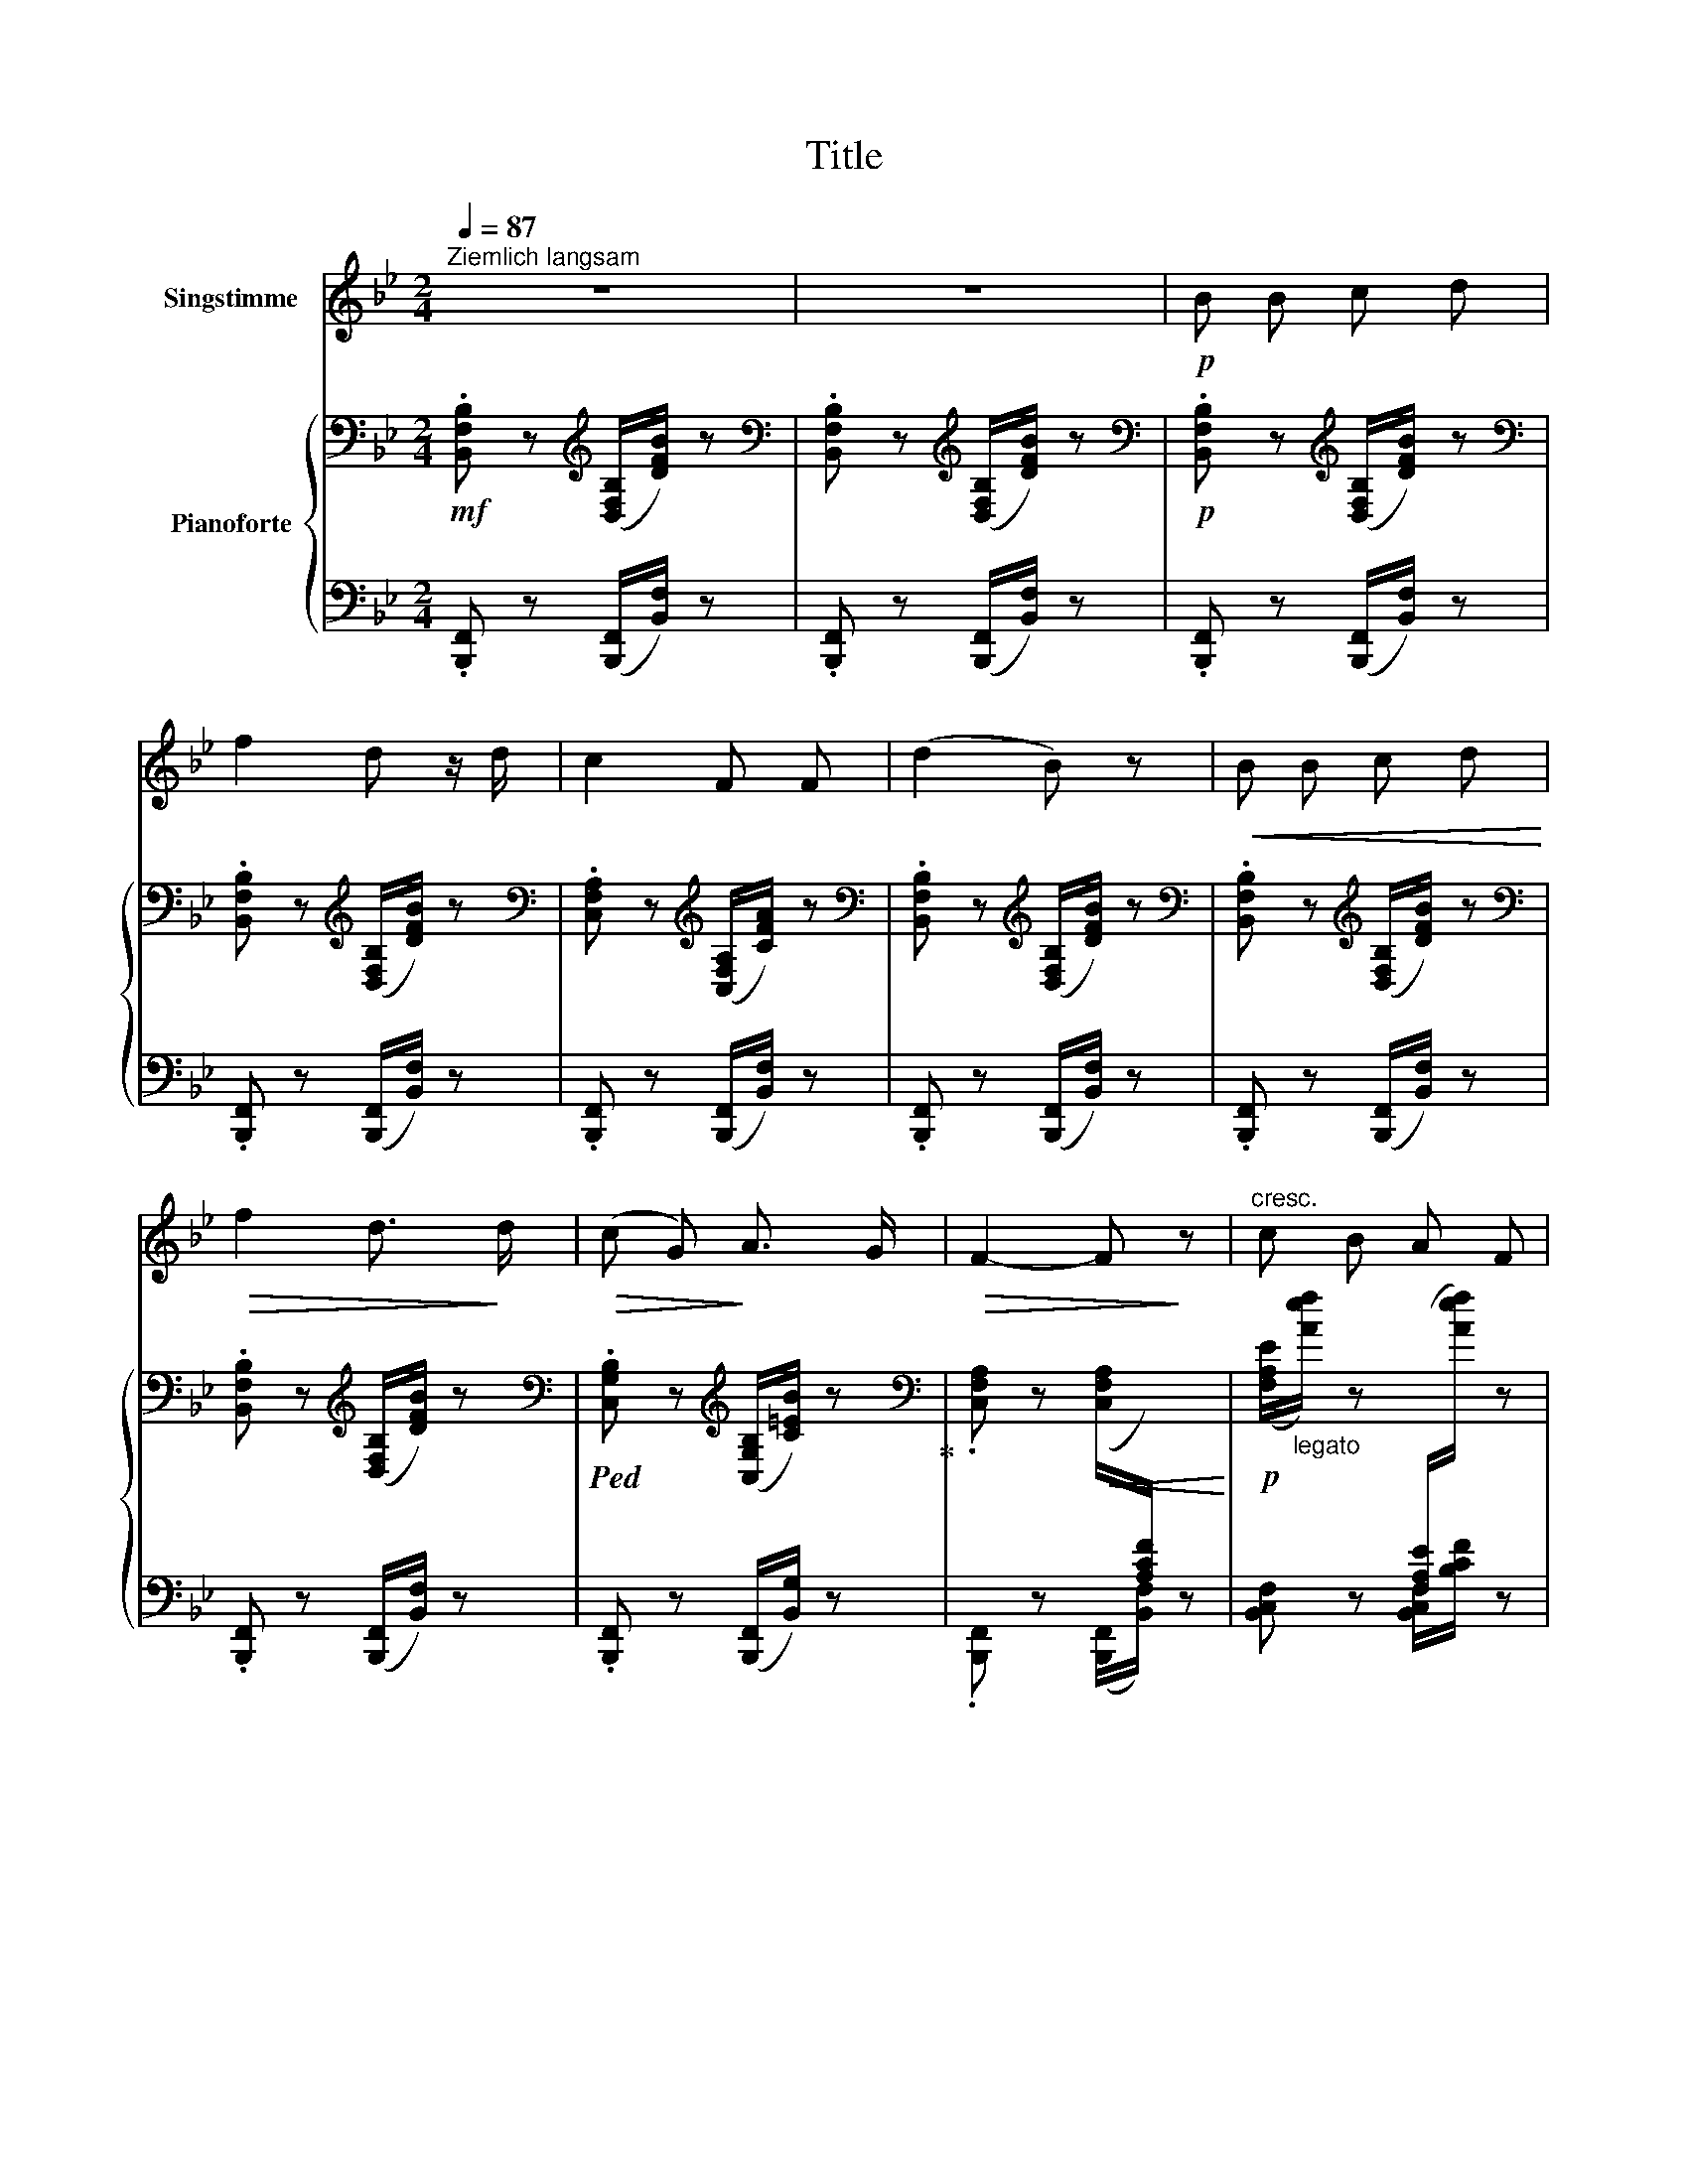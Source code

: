 X:1
T:Title
%%score 1 { 2 | 3 }
L:1/8
Q:1/4=87
M:2/4
K:Bb
V:1 treble nm="Singstimme"
V:2 bass nm="Pianoforte"
V:3 bass 
V:1
"^Ziemlich langsam" z4 | z4 |!p! B B c d | f2 d z/ d/ | c2 F F | (d2 B) z |!<(! B B c d!<)! | %7
!>(! f2 d3/2!>)! d/ |!>(! (c G)!>)! A3/2 G/ |!>(! F2- F!>)! z |"^cresc." c B A F | %11
!>(! f2 d3/2 B/!>)! | (G c) e3/2 d/ | c2- c z |!<(! c d e =e!<)! | f2 B z/!f! B/ | %16
 g3/2 B/ (3(cd) e |!>(! f4-!>)! |!p! f2- f z | z4 | z4 |!p! B B c d | f2 d z/ d/ | c2 F F | %24
 (d2 B) z |!<(! B B c d!<)! |!>(! f2 d3/2 d/!>)! | (cG) A3/2 G/ | F2- F z | c B A F | f2 d3/2 B/ | %31
 (Gc) e3/2 d/ | c2- c z |!<(! c d e =e!<)! | f2 B z/!f! B/ | g3/2 B/ (3(cd) e |!>(! f4-!>)! | %37
!p! f2- f z | z4 | z4 |!p! B B c d | f2 d z/ d/ | c2 F F | (d2 B) z |!<(! B B c d!<)! | %45
!>(! f2 d3/2 d/!>)! | (cG) A3/2 G/ | F2- F z | c B A F | f2 d3/2 B/ | (Gc) e3/2 d/ | c2- c z | %52
!<(! c d e =e!<)! | f2 B z/!f! B/ | g3/2 B/ (3(cd) e |!>(! f4-!>)! |!p! f2- f z | z4 | z4 | z4 | %60
 z4 |!pp! f2 B B | f2 B B | z4 |] %64
V:2
!mf! .[B,,F,B,] z[K:treble] ([D,F,B,]/[DFB]/) z | %1
[K:bass] .[B,,F,B,] z[K:treble] ([D,F,B,]/[DFB]/) z | %2
[K:bass]!p! .[B,,F,B,] z[K:treble] ([D,F,B,]/[DFB]/) z | %3
[K:bass] .[B,,F,B,] z[K:treble] ([D,F,B,]/[DFB]/) z | %4
[K:bass] .[C,F,A,] z[K:treble] ([C,F,A,]/[CFA]/) z | %5
[K:bass] .[B,,F,B,] z[K:treble] ([D,F,B,]/[DFB]/) z | %6
[K:bass] .[B,,F,B,] z[K:treble] ([D,F,B,]/[DFB]/) z | %7
[K:bass] .[B,,F,B,] z[K:treble] ([D,F,B,]/[DFB]/) z | %8
[K:bass]!ped! .[C,G,B,] z[K:treble] ([C,G,B,]/[C=EB]/) z!ped-up! | %9
[K:bass] .[C,F,A,] z!<(! ([C,F,A,]/[I:staff +1][A,CF]/) z!<)! | %10
!p![I:staff -1] ([F,A,E]/"_legato"[Aef]/) z[I:staff +1] ([F,A,E]/[I:staff -1][Aef]/) z | %11
!<(![I:staff +1] ([F,B,D]/[I:staff -1][Bdf]/)!<)! z[I:staff +1] ([F,B,D]/[I:staff -1][Bdf]/) z | %12
!<(! ([G,B,E]/[GBe]/)!<)! z[I:staff +1] ([G,B,E]/[I:staff -1][GBe]/) z | %13
!<(![I:staff +1] ([G,B,C=E]/[I:staff -1][Bc=e]/)!<)![I:staff +1] z!<(! ([G,B,CE]/[I:staff -1][Bce]/)!<)![I:staff +1] z | %14
!p! ([A,CE]/[I:staff -1][Ace]/)[I:staff +1] z!<(![I:staff -1] ([A,CE]/[Ace]/)[I:staff +1] z!<)! | %15
!<(! ([F,B,D]/[I:staff -1][Bdf]/)!<)![I:staff +1] z!<(! ([F,B,D]/[I:staff -1][Bdf]/)[I:staff +1] z!<)! | %16
!mf! ([G,B,E]/[I:staff -1][GBe]/)[I:staff +1] z!<(! ([G,B,E]/[I:staff -1][GBe]/)[I:staff +1] z!<)! | %17
[I:staff -1] [A,CF]/!>(![Acf]/ z[I:staff +1] [F,A,C]/[I:staff -1][Acf]/!>)! z | %18
!p! [A,EF]/!<(![Acf]/ z[I:staff +1] [F,A,C]/[I:staff -1][Acf]/!<)! z | %19
!mf![I:staff +1] .[F,B,] z!mf![I:staff -1] ([D,F,B,]/[DFB]/) z | %20
[I:staff +1] .[B,,F,B,] z[I:staff -1] ([D,F,B,]/[DFB]/) z | %21
!p![I:staff +1] .[B,,F,B,] z[I:staff -1] ([D,F,B,]/[DFB]/) z | %22
[I:staff +1] .[B,,F,B,] z[I:staff -1] ([D,F,B,]/[DFB]/) z | %23
[I:staff +1] .[C,F,A,] z[I:staff -1] ([C,F,A,]/[CFA]/) z | %24
[I:staff +1] .[B,,F,B,] z[I:staff -1] ([D,F,B,]/[DFB]/) z | %25
[I:staff +1] .[B,,F,B,] z[I:staff -1] ([D,F,B,]/[DFB]/) z | %26
[I:staff +1] .[B,,F,B,] z[I:staff -1] ([D,F,B,]/[DFB]/) z | %27
[I:staff +1] .[C,G,B,] z[I:staff -1] ([C,G,B,]/[C=EB]/) z | %28
[I:staff +1] .[C,F,A,] z!<(! ([C,F,A,]/[I:staff -1][A,CF]/)[I:staff +1] z!<)! | %29
!p![I:staff -1] ([F,A,E]/[Aef]/) z [F,A,E]/[Aef]/ z | %30
!<(![I:staff +1] ([F,B,D]/[I:staff -1][Bdf]/)!<)! z[I:staff +1] ([F,B,D]/[I:staff -1][Bdf]/) z | %31
!<(! ([G,B,E]/[GBe]/)!<)! z[I:staff +1] ([G,B,E]/[I:staff -1][GBe]/) z | %32
!<(![I:staff +1] ([G,B,C=E]/[I:staff -1][Bc=e]/)!<)![I:staff +1] z!<(! ([G,B,CE]/[I:staff -1][Bce]/)!<)![I:staff +1] z | %33
!p! ([A,CE]/[I:staff -1][Ace]/)[I:staff +1] z[I:staff -1] ([A,CE]/[Ace]/)[I:staff +1] z | %34
!<(! ([F,B,D]/[I:staff -1][Bdf]/)!<)![I:staff +1] z!<(! ([F,B,D]/[I:staff -1][Bdf]/)[I:staff +1] z!<)! | %35
!mf! ([G,B,E]/[I:staff -1][GBe]/)[I:staff +1] z!<(! ([G,B,E]/[I:staff -1][GBe]/)[I:staff +1] z!<)! | %36
[I:staff -1] [A,CF]/!>(![Acf]/ z[I:staff +1] [F,A,C]/[I:staff -1][Acf]/!>)! z | %37
!p! [A,EF]/!<(![Acf]/ z[I:staff +1] [F,A,C]/[I:staff -1][Acf]/!<)! z | %38
!mf![I:staff +1] .[F,B,] z[I:staff -1] ([D,F,B,]/[DFB]/) z | %39
[I:staff +1] .[B,,F,B,] z[I:staff -1] ([D,F,B,]/[DFB]/) z | %40
[I:staff +1] .[B,,F,B,] z[I:staff -1] ([D,F,B,]/[DFB]/) z | %41
[I:staff +1] .[B,,F,B,] z[I:staff -1] ([D,F,B,]/[DFB]/) z | %42
[I:staff +1] .[C,F,A,] z[I:staff -1] ([C,F,A,]/[CFA]/) z | %43
[I:staff +1] .[B,,F,B,] z[I:staff -1] ([D,F,B,]/[DFB]/) z | %44
[I:staff +1] .[B,,F,B,] z[I:staff -1] ([D,F,B,]/[DFB]/) z | %45
[I:staff +1] .[B,,F,B,] z[I:staff -1] ([D,F,B,]/[DFB]/) z | %46
[I:staff +1] .[C,G,B,] z[I:staff -1] ([C,G,B,]/[C=EB]/) z | %47
[I:staff +1] .[C,F,A,] z!<(! ([C,F,A,]/[I:staff -1][A,CF]/)[I:staff +1] z!<)! | %48
!p![I:staff -1] ([F,A,E]/[Aef]/) z [F,A,E]/[Aef]/ z | %49
!<(![I:staff +1] ([F,B,D]/[I:staff -1][Bdf]/)!<)! z[I:staff +1] ([F,B,D]/[I:staff -1][Bdf]/) z | %50
!<(! ([G,B,E]/[GBe]/)!<)! z[I:staff +1] ([G,B,E]/[I:staff -1][GBe]/) z | %51
!<(![I:staff +1] ([G,B,C=E]/[I:staff -1][Bc=e]/)!<)![I:staff +1] z!<(! ([G,B,CE]/[I:staff -1][Bce]/)!<)![I:staff +1] z | %52
!p! ([A,CE]/[I:staff -1][Ace]/)[I:staff +1] z[I:staff -1] ([A,CE]/[Ace]/)[I:staff +1] z | %53
!<(! ([F,B,D]/[I:staff -1][Bdf]/)!<)![I:staff +1] z!<(! ([F,B,D]/[I:staff -1][Bdf]/)!<)![I:staff +1] z | %54
!mf! ([G,B,E]/[I:staff -1][GBe]/)[I:staff +1] z!<(! ([G,B,E]/[I:staff -1][GBe]/)[I:staff +1] z!<)! | %55
[I:staff -1] [A,CF]/!>(![Acf]/ z[I:staff +1] [F,A,C]/[I:staff -1][Acf]/!>)! z | %56
!p! [A,EF]/!<(![Acf]/ z[I:staff +1] [F,A,C]/[I:staff -1][Acf]/!<)! z | %57
!mf![I:staff +1] .[F,B,] z[I:staff -1] ([D,F,B,]/[DFB]/) z | %58
[I:staff +1] .[B,,F,B,] z[I:staff -1] ([D,F,B,]/[DFB]/) z | %59
!p![I:staff +1] [D,B,]2!<(![I:staff -1] ([B,DB]/[DBd]/)!<)! z | %60
[I:staff +1] [D,B,]2!<(![I:staff -1] ([B,DB]/[DBd]/)!<)! z | %61
[I:staff +1] [D,B,]2[I:staff -1] ([B,DB]/[DBd]/) z | %62
[I:staff +1] [D,B,]2!<(![I:staff -1] ([B,DB]/[DBd]/)!<)! z | !fermata!z4 |] %64
V:3
 .[B,,,F,,] z ([B,,,F,,]/[B,,F,]/) z | .[B,,,F,,] z ([B,,,F,,]/[B,,F,]/) z | %2
 .[B,,,F,,] z ([B,,,F,,]/[B,,F,]/) z | .[B,,,F,,] z ([B,,,F,,]/[B,,F,]/) z | %4
 .[B,,,F,,] z ([B,,,F,,]/[B,,F,]/) z | .[B,,,F,,] z ([B,,,F,,]/[B,,F,]/) z | %6
 .[B,,,F,,] z ([B,,,F,,]/[B,,F,]/) z | .[B,,,F,,] z ([B,,,F,,]/[B,,F,]/) z | %8
 .[B,,,F,,] z ([B,,,F,,]/[B,,G,]/) z | .[B,,,F,,] z ([B,,,F,,]/[B,,F,]/) z | %10
 [B,,C,F,] z [B,,C,F,]/[B,CF]/ z | [B,,D,F,] z [B,,D,F,]/[B,DF]/ z | %12
 [B,,E,G,] z [B,,E,G,]/[B,EG]/ z | [B,,C,=E,G,] z [B,,C,E,G,]/[B,C=EG]/ z | %14
 [A,,C,F,]/[A,CE]/ z [A,,C,F,]/[A,CE]/ z | [B,,D,F,]/[B,DF]/ z [B,,D,F,]/[B,DF]/ z | %16
 [B,,E,G,]/[B,EG]/ z [B,,E,G,]/[B,EG]/ z | [B,,F,A,]/[A,B,F]/ z [B,,C,F,]/[A,CF]/ z | %18
 [B,,E,F,]/[B,EF]/ z [B,,E,F,]/[A,CF]/ z | .[B,,,F,,] z ([B,,,F,,]/[B,,F,]/) z | %20
 .[B,,,F,,] z ([B,,,F,,]/[B,,F,]/) z | .[B,,,F,,] z ([B,,,F,,]/[B,,F,]/) z | %22
 .[B,,,F,,] z ([B,,,F,,]/[B,,F,]/) z | .[B,,,F,,] z ([B,,,F,,]/[B,,F,]/) z | %24
 .[B,,,F,,] z ([B,,,F,,]/[B,,F,]/) z | .[B,,,F,,] z ([B,,,F,,]/[B,,F,]/) z | %26
 .[B,,,F,,] z ([B,,,F,,]/[B,,F,]/) z | .[B,,,F,,] z ([B,,,F,,]/[B,,G,]/) z | %28
 .[B,,,F,,] z ([B,,,F,,]/[B,,F,]/) z | [B,,C,F,] z [B,,C,F,]/[B,CF]/ z | %30
 [B,,D,F,] z [B,,D,F,]/[B,DF]/ z | [B,,E,G,] z [B,,E,G,]/[B,EG]/ z | %32
 [B,,C,=E,G,] z [B,,C,E,G,]/[B,C=EG]/ z | [A,,C,F,]/[A,CE]/ z [A,,C,F,]/[A,CE]/ z | %34
 [B,,D,F,]/[B,DF]/ z [B,,D,F,]/[B,DF]/ z | [B,,E,G,]/[B,EG]/ z [B,,E,G,]/[B,EG]/ z | %36
 [B,,F,A,]/[A,B,F]/ z [B,,C,F,]/[A,CF]/ z | [B,,E,F,]/[B,EF]/ z [B,,E,F,]/[A,CF]/ z | %38
 .[B,,,F,,] z ([B,,,F,,]/[B,,F,]/) z | .[B,,,F,,] z ([B,,,F,,]/[B,,F,]/) z | %40
 .[B,,,F,,] z ([B,,,F,,]/[B,,F,]/) z | .[B,,,F,,] z ([B,,,F,,]/[B,,F,]/) z | %42
 .[B,,,F,,] z ([B,,,F,,]/[B,,F,]/) z | .[B,,,F,,] z ([B,,,F,,]/[B,,F,]/) z | %44
 .[B,,,F,,] z ([B,,,F,,]/[B,,F,]/) z | .[B,,,F,,] z ([B,,,F,,]/[B,,F,]/) z | %46
 .[B,,,F,,] z ([B,,,F,,]/[B,,G,]/) z | .[B,,,F,,] z ([B,,,F,,]/[B,,F,]/) z | %48
 [B,,C,F,] z [B,,C,F,]/[B,CF]/ z | [B,,D,F,] z [B,,D,F,]/[B,DF]/ z | %50
 [B,,E,G,] z [B,,E,G,]/[B,EG]/ z | [B,,C,=E,G,] z [B,,C,E,G,]/[B,C=EG]/ z | %52
 [A,,C,F,]/[A,CE]/ z [A,,C,F,]/[A,CE]/ z | [B,,D,F,]/[B,DF]/ z [B,,D,F,]/[B,DF]/ z | %54
 [B,,E,G,]/[B,EG]/ z [B,,E,G,]/[B,EG]/ z | [B,,F,A,]/[A,B,F]/ z [B,,C,F,]/[A,CF]/ z | %56
 [B,,E,F,]/[B,EF]/ z [B,,E,F,]/[A,CF]/ z | .[B,,,F,,] z ([B,,,F,,]/[B,,F,]/) z | %58
 .[B,,,F,,] z ([B,,,F,,]/[B,,F,]/) z | [B,,,F,,]2 ([F,,B,,F,]/[F,B,F]/) z | %60
 [B,,,F,,]2 ([F,,B,,F,]/[F,B,F]/) z | [B,,,F,,]2 ([F,,B,,F,]/[F,B,F]/) z | %62
 [B,,,F,,]2 ([F,,B,,F,]/[F,B,F]/) z | x4 |] %64

